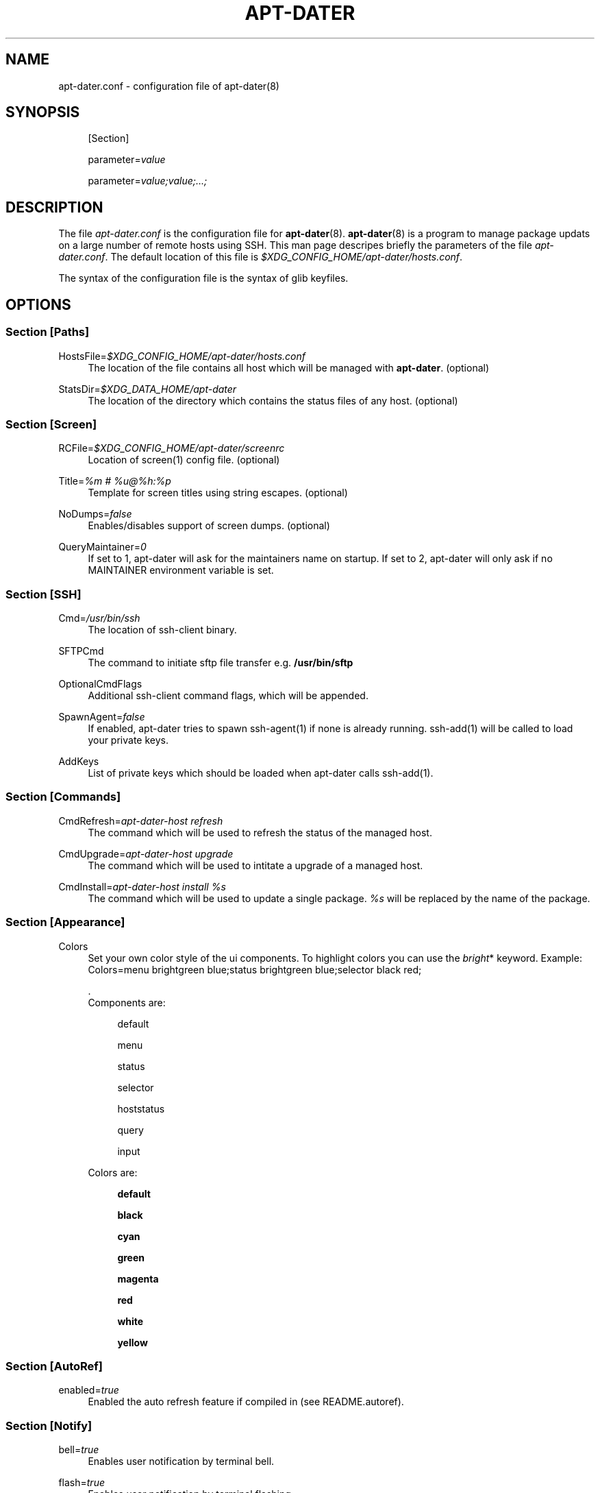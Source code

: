 '\" t
.\"     Title: APT-DATER
.\"    Author: [FIXME: author] [see http://docbook.sf.net/el/author]
.\" Generator: DocBook XSL Stylesheets v1.78.1 <http://docbook.sf.net/>
.\"      Date: May 29, 2012
.\"    Manual: [FIXME: manual]
.\"    Source: [FIXME: source]
.\"  Language: English
.\"
.TH "APT\-DATER" "5" "May 29, 2012" "[FIXME: source]" "[FIXME: manual]"
.\" -----------------------------------------------------------------
.\" * Define some portability stuff
.\" -----------------------------------------------------------------
.\" ~~~~~~~~~~~~~~~~~~~~~~~~~~~~~~~~~~~~~~~~~~~~~~~~~~~~~~~~~~~~~~~~~
.\" http://bugs.debian.org/507673
.\" http://lists.gnu.org/archive/html/groff/2009-02/msg00013.html
.\" ~~~~~~~~~~~~~~~~~~~~~~~~~~~~~~~~~~~~~~~~~~~~~~~~~~~~~~~~~~~~~~~~~
.ie \n(.g .ds Aq \(aq
.el       .ds Aq '
.\" -----------------------------------------------------------------
.\" * set default formatting
.\" -----------------------------------------------------------------
.\" disable hyphenation
.nh
.\" disable justification (adjust text to left margin only)
.ad l
.\" -----------------------------------------------------------------
.\" * MAIN CONTENT STARTS HERE *
.\" -----------------------------------------------------------------
.SH "NAME"
apt-dater.conf \- configuration file of apt\-dater(8)
.SH "SYNOPSIS"
.PP
.RS 4
[Section]
.RE
.PP
.RS 4
parameter=\fIvalue\fR
.RE
.PP
.RS 4
parameter=\fIvalue;value;\&.\&.\&.;\fR
.RE
.SH "DESCRIPTION"
.PP
The file
\fIapt\-dater\&.conf\fR
is the configuration file for
\fBapt\-dater\fR(8)\&.
\fBapt\-dater\fR(8) is a program to manage package updats on a large number of remote hosts using SSH\&. This man page descripes briefly the parameters of the file
\fIapt\-dater\&.conf\fR\&. The default location of this file is
\fI$XDG_CONFIG_HOME/apt\-dater/hosts\&.conf\fR\&.
.PP
The syntax of the configuration file is the syntax of glib keyfiles\&.
.SH "OPTIONS"
.SS "Section [Paths]"
.PP
HostsFile=\fI$XDG_CONFIG_HOME/apt\-dater/hosts\&.conf\fR
.RS 4
The location of the file contains all host which will be managed with
\fBapt\-dater\fR\&. (optional)
.RE
.PP
StatsDir=\fI$XDG_DATA_HOME/apt\-dater\fR
.RS 4
The location of the directory which contains the status files of any host\&. (optional)
.RE
.SS "Section [Screen]"
.PP
RCFile=\fI$XDG_CONFIG_HOME/apt\-dater/screenrc\fR
.RS 4
Location of screen(1) config file\&. (optional)
.RE
.PP
Title=\fI%m # %u@%h:%p\fR
.RS 4
Template for screen titles using string escapes\&. (optional)
.RE
.PP
NoDumps=\fIfalse\fR
.RS 4
Enables/disables support of screen dumps\&. (optional)
.RE
.PP
QueryMaintainer=\fI0\fR
.RS 4
If set to 1, apt\-dater will ask for the maintainers name on startup\&. If set to 2, apt\-dater will only ask if no MAINTAINER environment variable is set\&.
.RE
.SS "Section [SSH]"
.PP
Cmd=\fI/usr/bin/ssh\fR
.RS 4
The location of ssh\-client binary\&.
.RE
.PP
SFTPCmd
.RS 4
The command to initiate sftp file transfer e\&.g\&.
\fB/usr/bin/sftp\fR
.RE
.PP
OptionalCmdFlags
.RS 4
Additional ssh\-client command flags, which will be appended\&.
.RE
.PP
SpawnAgent=\fIfalse\fR
.RS 4
If enabled, apt\-dater tries to spawn ssh\-agent(1) if none is already running\&. ssh\-add(1) will be called to load your private keys\&.
.RE
.PP
AddKeys
.RS 4
List of private keys which should be loaded when apt\-dater calls ssh\-add(1)\&.
.RE
.SS "Section [Commands]"
.PP
CmdRefresh=\fIapt\-dater\-host refresh\fR
.RS 4
The command which will be used to refresh the status of the managed host\&.
.RE
.PP
CmdUpgrade=\fIapt\-dater\-host upgrade\fR
.RS 4
The command which will be used to intitate a upgrade of a managed host\&.
.RE
.PP
CmdInstall=\fIapt\-dater\-host install %s\fR
.RS 4
The command which will be used to update a single package\&.
\fI%s\fR
will be replaced by the name of the package\&.
.RE
.SS "Section [Appearance]"
.PP
Colors
.RS 4
Set your own color style of the ui components\&. To highlight colors you can use the
\fIbright\fR* keyword\&. Example: Colors=menu brightgreen blue;status brightgreen blue;selector black red;
.sp
\&.
   Components are:
.PP
.RS 4
default
.RE
.PP
.RS 4
menu
.RE
.PP
.RS 4
status
.RE
.PP
.RS 4
selector
.RE
.PP
.RS 4
hoststatus
.RE
.PP
.RS 4
query
.RE
.PP
.RS 4
input
.RE
.sp
Colors are:
.PP
.RS 4
\fBdefault\fR
.RE
.PP
.RS 4
\fBblack\fR
.RE
.PP
.RS 4
\fBcyan\fR
.RE
.PP
.RS 4
\fBgreen\fR
.RE
.PP
.RS 4
\fBmagenta\fR
.RE
.PP
.RS 4
\fBred\fR
.RE
.PP
.RS 4
\fBwhite\fR
.RE
.PP
.RS 4
\fByellow\fR
.RE
.RE
.SS "Section [AutoRef]"
.PP
enabled=\fItrue\fR
.RS 4
Enabled the auto refresh feature if compiled in (see README\&.autoref)\&.
.RE
.SS "Section [Notify]"
.PP
bell=\fItrue\fR
.RS 4
Enables user notification by terminal bell\&.
.RE
.PP
flash=\fItrue\fR
.RS 4
Enables user notification by terminal flashing\&.
.RE
.SS "Section [History]"
.PP
ErrPattern=\fI((?<!no )error|warning|fail)\fR
.RS 4
A regular expression pattern to match the screen output\&. A match indicates the user should be asked to review the output (using less)\&. (Optional)
.RE
.PP
record=\fItrue\fR
.RS 4
Enables session recording using script(1)\&. (Optional)
.RE
.SS "Section [Hooks]"
.PP
PreUpdate=\fI/etc/apt\-dater/pre\-upg\&.d\fR, PreRefresh=\fI/etc/apt\-dater/pre\-ref\&.d\fR, PreInstall=\fI/etc/apt\-dater/pre\-ins\&.d\fR, PreConnect=\fI/etc/apt\-dater/pre\-con\&.d\fR, PostUpdate=\fI/etc/apt\-dater/post\-upg\&.d\fR, PostRefresh=\fI/etc/apt\-dater/post\-ref\&.d\fR, PostInstall=\fI/etc/apt\-dater/post\-ins\&.d\fR, PostConnect=\fI/etc/apt\-dater/post\-con\&.d\fR
.RS 4
Hooks to be run before and after an action on a host is done\&. The values should be path names, any executable script within these directories will be run by
\fBrun\-parts\fR(8)\&.
.RE
.SH "STRING ESCAPES"
\fBapt\-dater\fR(8) provides an string escape mechanism\&. The escape character is \*(Aq%\*(Aq\&.

    .sp
.it 1 an-trap
.nr an-no-space-flag 1
.nr an-break-flag 1
.br
.B Table\ \&1.\ \&List of supported escapes.
.TS
allbox tab(:);
l l.
T{
escape
T}:T{
replaced by
T}
.T&
l l
l l
l l
l l
l l.
T{
%
T}:T{
escape character
T}
T{
h
T}:T{
hostname
T}
T{
m
T}:T{
maintainer name
T}
T{
p
T}:T{
SSH port number
T}
T{
u
T}:T{
SSH username
T}
.TE
.sp 1
.SH "FILES"
.PP
\fIapt\-dater\&.conf\fR
.RS 4
The configuration file of apt\-dater\&.
.RE
.PP
\fIhosts\&.conf\fR
.RS 4
Contains all hosts you would like to manage\&.
.RE
.SH "SEE ALSO"
.PP
apt\-dater(8), aptitude(1), apt\-get(1), debtrack, screen(1), script(1), ssh(1),
\m[blue]\fBXDG Base Directory Specification\fR\m[]\&\s-2\u[1]\d\s+2\&.
.SH "COPYRIGHT"
.br
Copyright \(co 2008-2012 IBH IT-Service GmbH [\m[blue]\fBhttps://www\&.ibh\&.de/\fR\m[]]
.br
.SH "NOTES"
.IP " 1." 4
XDG Base Directory Specification
.RS 4
\%http://www.freedesktop.org/Standards/basedir-spec
.RE
